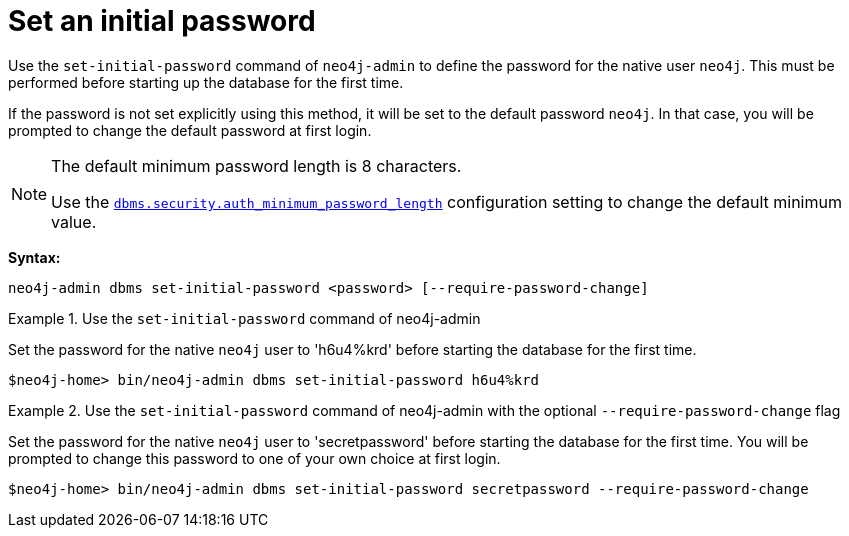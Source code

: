 :description: How to set an initial password for Neo4j.
[[post-installation-set-initial-password]]
= Set an initial password

Use the `set-initial-password` command of `neo4j-admin` to define the password for the native user `neo4j`.
This must be performed before starting up the database for the first time.

If the password is not set explicitly using this method, it will be set to the default password `neo4j`.
In that case, you will be prompted to change the default password at first login.


[role=label--new-5.3]
[NOTE]
====
The default minimum password length is 8 characters.

Use the xref:configuration/configuration-settings.adoc#config_config_dbms.security.auth_minimum_password_length[`dbms.security.auth_minimum_password_length`] configuration setting to change the default minimum value.
====

*Syntax:*

`neo4j-admin dbms set-initial-password <password> [--require-password-change]`

.Use the `set-initial-password` command of neo4j-admin
====

Set the password for the native `neo4j` user to 'h6u4%krd' before starting the database for the first time.
----
$neo4j-home> bin/neo4j-admin dbms set-initial-password h6u4%krd
----
====

.Use the `set-initial-password` command of neo4j-admin with the optional `--require-password-change` flag
====

Set the password for the native `neo4j` user to 'secretpassword' before starting the database for the first time.
You will be prompted to change this password to one of your own choice at first login.
----
$neo4j-home> bin/neo4j-admin dbms set-initial-password secretpassword --require-password-change
----
====
